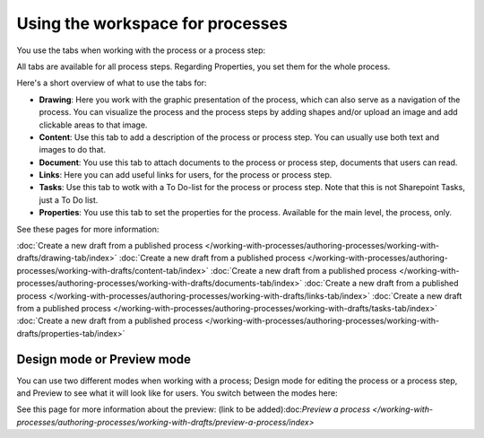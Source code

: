 Using the workspace for processes
=====================================

You use the tabs when working with the process or a process step:

.. image:: pm-workspace-1.png

All tabs are available for all process steps. Regarding Properties, you set them for the whole process.

Here's a short overview of what to use the tabs for:

+ **Drawing**: Here you work with the graphic presentation of the process, which can also serve as a navigation of the process. You can visualize the process and the process steps by adding shapes and/or upload an image and add clickable areas to that image.
+ **Content**: Use this tab to add a description of the process or process step. You can usually use both text and images to do that.
+ **Document**: You use this tab to attach documents to the process or process step, documents that users can read.
+ **Links**: Here you can add useful links for users, for the process or process step.
+ **Tasks**: Use this tab to wotk with a To Do-list for the process or process step. Note that this is not Sharepoint Tasks, just a To Do list.
+ **Properties**: You use this tab to set the properties for the process. Available for the main level, the process, only.

See these pages for more information:

:doc:`Create a new draft from a published process </working-with-processes/authoring-processes/working-with-drafts/drawing-tab/index>`
:doc:`Create a new draft from a published process </working-with-processes/authoring-processes/working-with-drafts/content-tab/index>`
:doc:`Create a new draft from a published process </working-with-processes/authoring-processes/working-with-drafts/documents-tab/index>`
:doc:`Create a new draft from a published process </working-with-processes/authoring-processes/working-with-drafts/links-tab/index>`
:doc:`Create a new draft from a published process </working-with-processes/authoring-processes/working-with-drafts/tasks-tab/index>`
:doc:`Create a new draft from a published process </working-with-processes/authoring-processes/working-with-drafts/properties-tab/index>`

Design mode or Preview mode
****************************
You can use two different modes when working with a process; Design mode for editing the process or a process step, and Preview to see what it will look like for users. You switch between the modes here:

.. image:: pm-modes.png

See this page for more information about the preview: (link to be added):doc:`Preview a process </working-with-processes/authoring-processes/working-with-drafts/preview-a-process/index>`